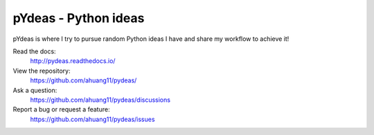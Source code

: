 pYdeas - Python ideas
==============================

pYdeas is where I try to pursue random Python ideas I have and share my workflow to achieve it! 

Read the docs:
    http://pydeas.readthedocs.io/

View the repository:
    https://github.com/ahuang11/pydeas/

Ask a question:
    https://github.com/ahuang11/pydeas/discussions

Report a bug or request a feature:
    https://github.com/ahuang11/pydeas/issues
